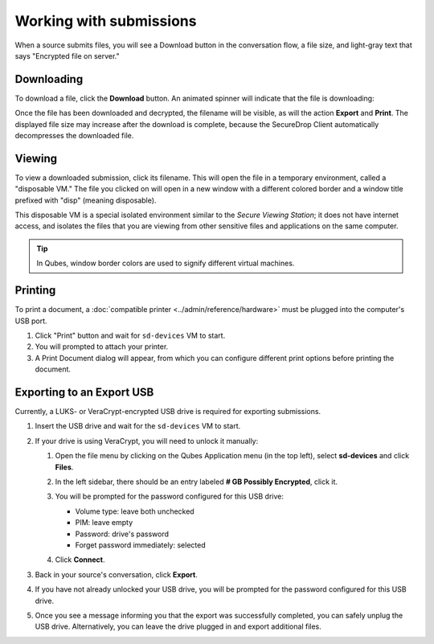 Working with submissions
========================

When a source submits files, you will see a Download button in the conversation
flow, a file size, and light-gray text that says "Encrypted file on server."

|screenshot_file_before_download|

Downloading
-----------

To download a file, click the **Download** button. An animated spinner will
indicate that the file is downloading:

|screenshot_file_downloading|

Once the file has been downloaded and decrypted, the filename will be visible,
as will the action **Export** and **Print**. The displayed file size may increase
after the download is complete, because the SecureDrop Client automatically
decompresses the downloaded file.

|screenshot_file_download_successful|

Viewing
-------

To view a downloaded submission, click its filename. This will open
the file in a temporary environment, called a "disposable VM." The file you
clicked on will open in a new window with a different colored border and a
window title prefixed with "disp" (meaning disposable).

|screenshot_dispvm|

This disposable VM is a special isolated environment similar to the *Secure
Viewing Station*; it does not have internet access, and isolates the files that
you are viewing from other sensitive files and applications on the same
computer.

.. tip:: In Qubes, window border colors are used to signify different virtual
   machines.

.. _`the Qubes OS documentation`: https://www.qubes-os.org

Printing
--------

To print a document, a :doc:`compatible printer <../admin/reference/hardware>`  must be plugged into the computer's USB port.

1. Click "Print" button and wait for ``sd-devices`` VM to start.
2. You will prompted to attach your printer.
3. A Print Document dialog will appear, from which you can configure different print options before printing the document.

Exporting to an Export USB
--------------------------

Currently, a LUKS- or VeraCrypt-encrypted USB drive is required for exporting submissions.

1. Insert the USB drive and wait for the ``sd-devices`` VM to start.
2. If your drive is using VeraCrypt, you will need to unlock it manually:

   1. Open the file menu by clicking on the Qubes Application menu |qubes_menu| (in the top left),
      select **sd-devices** and click **Files**.
   2. In the left sidebar, there should be an entry labeled **# GB Possibly Encrypted**,
      click it.
      |screenshot_veracrypt_sd_devices_files|
   3. You will be prompted for the password configured for this USB drive:

      - Volume type: leave both unchecked
      - PIM: leave empty
      - Password: drive's password
      - Forget password immediately: selected

      |screenshot_veracrypt_sd_devices_files_unlock|
   4. Click **Connect**.

3. Back in your source's conversation, click **Export**.
   |screenshot_export_dialog|
4. If you have not already unlocked your USB drive, you will be prompted for the
   password configured for this USB drive.
   |screenshot_export_drive_passphrase|

5. Once you see a message informing you that the export was successfully completed,
   you can safely unplug the USB drive. Alternatively, you can leave the drive
   plugged in and export additional files.

.. |screenshot_file_before_download| image:: ../images/screenshot_file_before_download.png
  :width: 100%
.. |screenshot_file_downloading| image:: ../images/screenshot_file_downloading.png
  :width: 100%
.. |screenshot_file_download_successful| image:: ../images/screenshot_file_download_successful.png
  :width: 100%
.. |screenshot_dispvm| image:: ../images/screenshot_dispvm.png
  :width: 100%
.. |screenshot_export_dialog| image:: ../images/screenshot_export_dialog.png
  :width: 100%
.. |screenshot_export_drive_passphrase| image:: ../images/screenshot_export_drive_passphrase.png
  :width: 100%
.. |screenshot_veracrypt_sd_devices_files| image:: ../images/screenshot_veracrypt_sd_devices_files.png
  :width: 100%
.. |screenshot_veracrypt_sd_devices_files_unlock| image:: ../images/screenshot_veracrypt_sd_devices_files_unlock.png
  :width: 100%
.. |qubes_menu| image:: ../images/qubes_menu.png
  :alt: Qubes Application menu